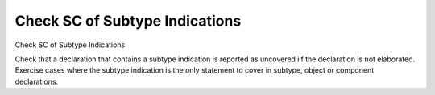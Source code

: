 Check SC of Subtype Indications
===============================

Check SC of Subtype Indications

Check that a declaration that contains a subtype indication is reported as
uncovered iif the declaration is not elaborated. Exercise cases where the
subtype indication is the only statement to cover in subtype, object or
component declarations.

